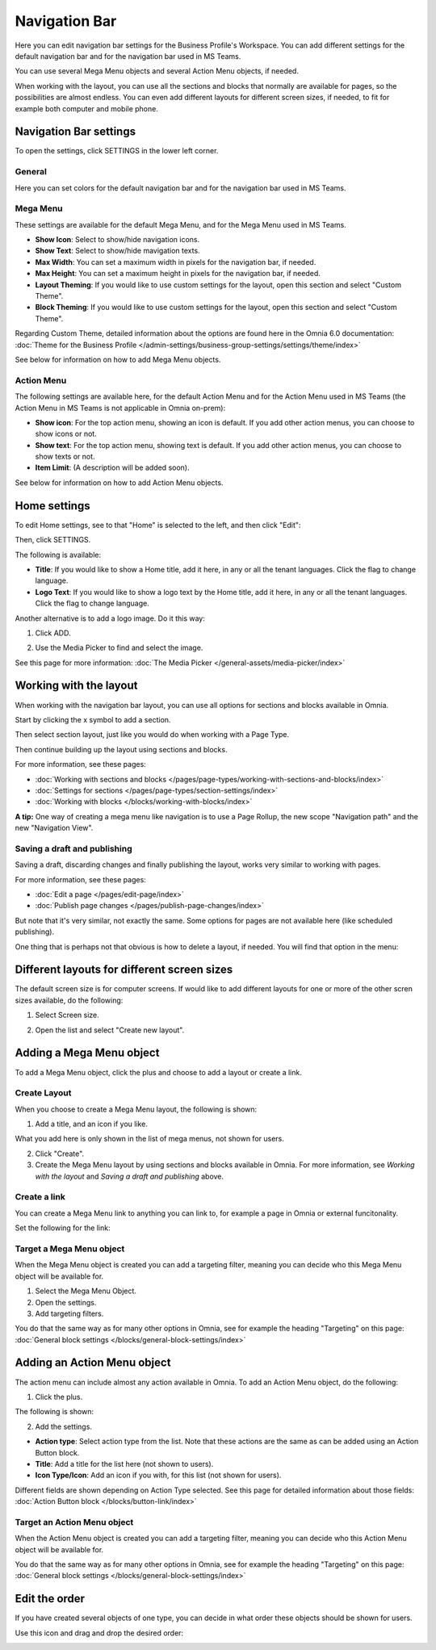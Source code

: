 Navigation Bar
=================

Here you can edit navigation bar settings for the Business Profile's Workspace. You can add different settings for the default navigation bar and for the navigation bar used in MS Teams. 

You can use several Mega Menu objects and several Action Menu objects, if needed.

When working with the layout, you can use all the sections and blocks that normally are available for pages, so the possibilities are almost endless. You can even add different layouts for different screen sizes, if needed, to fit for example both computer and mobile phone.

.. image:: workplace-navigation-bar-new.png

Navigation Bar settings
************************
To open the settings, click SETTINGS in the lower left corner.

.. image:: workplace-navigation-bar-open-settings.png

General
---------
Here you can set colors for the default navigation bar and for the navigation bar used in MS Teams.

.. image:: workplace-navigation-settings-general.png

Mega Menu
----------
These settings are available for the default Mega Menu, and for the Mega Menu used in MS Teams.

.. image:: workplace-navigation-settings-mega-menu.png

+ **Show Icon**: Select to show/hide navigation icons.
+ **Show Text**: Select to show/hide mavigation texts.
+ **Max Width**: You can set a maximum width in pixels for the navigation bar, if needed.
+ **Max Height**: You can set a maximum height in pixels for the navigation bar, if needed.
+ **Layout Theming**: If you would like to use custom settings for the layout, open this section and select "Custom Theme". 
+ **Block Theming**: If you would like to use custom settings for the layout, open this section and select "Custom Theme". 

Regarding Custom Theme, detailed information about the options are found here in the Omnia 6.0 documentation: :doc:`Theme for the Business Profile </admin-settings/business-group-settings/settings/theme/index>`

See below for information on how to add Mega Menu objects.

Action Menu
------------
The following settings are available here, for the default Action Menu and for the Action Menu used in MS Teams (the Action Menu in MS Teams is not applicable in Omnia on-prem):

.. image:: workplace-navigation-settings-action-menu.png

+ **Show icon**: For the top action menu, showing an icon is default. If you add other action menus, you can choose to show icons or not.
+ **Show text**: For the top action menu, showing text is default. If you add other action menus, you can choose to show texts or not.
+ **Item Limit**: (A description will be added soon).

See below for information on how to add Action Menu objects.

Home settings
***************
To edit Home settings, see to that "Home" is selected to the left, and then click "Edit":

.. image:: workplace-navigation-home-settings-edit.png

Then, click SETTINGS.

.. image:: workplace-navigation-home-settings-settings.png

The following is available:

.. image:: workplace-navigation-home-settings-shown.png

+ **Title**: If you would like to show a Home title, add it here, in any or all the tenant languages. Click the flag to change language.
+ **Logo Text**: If you would like to show a logo text by the Home title, add it here, in any or all the tenant languages. Click the flag to change language.

Another alternative is to add a logo image. Do it this way:

1. Click ADD.

.. image:: workplace-navigation-home-settings-click-add.png

2. Use the Media Picker to find and select the image.

.. image:: workplace-navigation-home-settings-media-picker.png

See this page for more information: :doc:`The Media Picker </general-assets/media-picker/index>`

Working with the layout
*************************
When working with the navigation bar layout, you can use all options for sections and blocks available in Omnia.

Start by clicking the x symbol to add a section.

.. image:: layout-1.png

Then select section layout, just like you would do when working with a Page Type.

.. image:: layout-2.png

Then continue building up the layout using sections and blocks.

For more information, see these pages:

+ :doc:`Working with sections and blocks </pages/page-types/working-with-sections-and-blocks/index>`
+ :doc:`Settings for sections </pages/page-types/section-settings/index>`
+ :doc:`Working with blocks </blocks/working-with-blocks/index>`

**A tip:** One way of creating a mega menu like navigation is to use a Page Rollup, the new scope "Navigation path" and the new "Navigation View".

Saving a draft and publishing
---------------------------------
Saving a draft, discarding changes and finally publishing the layout, works very similar to working with pages.

.. image:: layout-3.png

For more information, see these pages:

+ :doc:`Edit a page </pages/edit-page/index>`
+ :doc:`Publish page changes </pages/publish-page-changes/index>`

But note that it's very similar, not exactly the same. Some options for pages are not available here (like scheduled publishing).

One thing that is perhaps not that obvious is how to delete a layout, if needed. You will find that option in the menu:

.. image:: layout-delete.png

Different layouts for different screen sizes
*********************************************
The default screen size is for computer screens. If would like to add different layouts for one or more of the other scren sizes available, do the following:

1. Select Screen size.

.. image:: layout-screen-size.png

2. Open the list and select "Create new layout".

.. image:: layout-screen-size-new-layout.png

Adding a Mega Menu object
***************************
To add a Mega Menu object, click the plus and choose to add a layout or create a link.

.. image:: mega-menu-add.png

Create Layout
--------------
When you choose to create a Mega Menu layout, the following is shown:

.. image:: mega-menu-add-layout.png

1. Add a title, and an icon if you like. 

What you add here is only shown in the list of mega menus, not shown for users.

2. Click "Create".
3. Create the Mega Menu layout by using sections and blocks available in Omnia. For more information, see *Working with the layout* and *Saving a draft and publishing* above.

Create a link
---------------
You can create a Mega Menu link to anything you can link to, for example a page in Omnia or external funcitonality.

Set the following for the link:

.. image:: mega-menu-add-link.png

Target a Mega Menu object
-------------------------------
When the Mega Menu object is created you can add a targeting filter, meaning you can decide who this Mega Menu object will be available for.

1. Select the Mega Menu Object.
2. Open the settings.
3. Add targeting filters.

.. image:: mega-menu-add-settings-open.png

You do that the same way as for many other options in Omnia, see for example the heading "Targeting" on this page: :doc:`General block settings </blocks/general-block-settings/index>`

Adding an Action Menu object
******************************
The action menu can include almost any action available in Omnia. To add an Action Menu object, do the following:

1. Click the plus.

.. image:: action-menu-add.png

The following is shown:

.. image:: action-menu-add-settings.png

2. Add the settings.

+ **Action type**: Select action type from the list. Note that these actions are the same as can be added using an Action Button block.
+ **Title**: Add a title for the list here (not shown to users).
+ **Icon Type/Icon**: Add an icon if you with, for this list (not shown for users).

Different fields are shown depending on Action Type selected. See this page for detailed information about those fields: :doc:`Action Button block </blocks/button-link/index>`

Target an Action Menu object
-------------------------------
When the Action Menu object is created you can add a targeting filter, meaning you can decide who this Action Menu object will be available for.

.. image:: action-menu-add-settings-targeting.png

You do that the same way as for many other options in Omnia, see for example the heading "Targeting" on this page: :doc:`General block settings </blocks/general-block-settings/index>`

Edit the order
****************
If you have created several objects of one type, you can decide in what order these objects should be shown for users.

Use this icon and drag and drop the desired order:

.. image:: action-menu-add-settings-order.png
